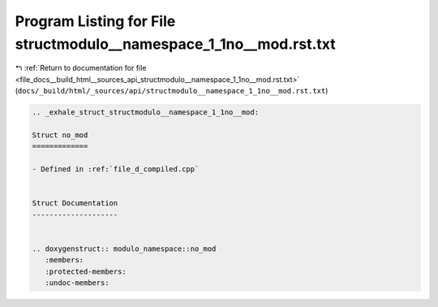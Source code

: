 
.. _program_listing_file_docs__build_html__sources_api_structmodulo__namespace_1_1no__mod.rst.txt:

Program Listing for File structmodulo__namespace_1_1no__mod.rst.txt
===================================================================

|exhale_lsh| :ref:`Return to documentation for file <file_docs__build_html__sources_api_structmodulo__namespace_1_1no__mod.rst.txt>` (``docs/_build/html/_sources/api/structmodulo__namespace_1_1no__mod.rst.txt``)

.. |exhale_lsh| unicode:: U+021B0 .. UPWARDS ARROW WITH TIP LEFTWARDS

.. code-block:: cpp

   .. _exhale_struct_structmodulo__namespace_1_1no__mod:
   
   Struct no_mod
   =============
   
   - Defined in :ref:`file_d_compiled.cpp`
   
   
   Struct Documentation
   --------------------
   
   
   .. doxygenstruct:: modulo_namespace::no_mod
      :members:
      :protected-members:
      :undoc-members:

